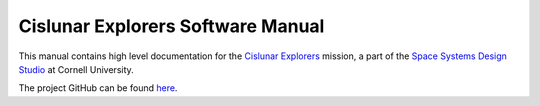 .. Cislunar Explorers' documentation master file, created by
   sphinx-quickstart on Sat Sep 17 15:40:52 2022.
   You can adapt this file completely to your liking, but it should at least
   contain the root `toctree` directive.

==================================
Cislunar Explorers Software Manual
==================================

This manual contains high level documentation for the `Cislunar Explorers <https://www.spacecraftresearch.com/lunar-cubesat-fe>`_ mission, a part of the `Space Systems Design Studio <https://www.spacecraftresearch.com/>`_ at Cornell University.

The project GitHub can be found `here <https://github.com/Cislunar-Explorers>`_.

.. subprojecttoctree::
   :maxdepth: 2
   :caption: Contents:

   flight_software/index
   ground_software/index
   cislunar_sim/index
   opnav/index
   onboarding/index
   Repository <subproject: CislunarSim>